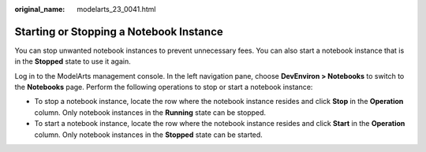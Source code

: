 :original_name: modelarts_23_0041.html

.. _modelarts_23_0041:

Starting or Stopping a Notebook Instance
========================================

You can stop unwanted notebook instances to prevent unnecessary fees. You can also start a notebook instance that is in the **Stopped** state to use it again.

Log in to the ModelArts management console. In the left navigation pane, choose **DevEnviron > Notebooks** to switch to the **Notebooks** page. Perform the following operations to stop or start a notebook instance:

-  To stop a notebook instance, locate the row where the notebook instance resides and click **Stop** in the **Operation** column. Only notebook instances in the **Running** state can be stopped.
-  To start a notebook instance, locate the row where the notebook instance resides and click **Start** in the **Operation** column. Only notebook instances in the **Stopped** state can be started.
